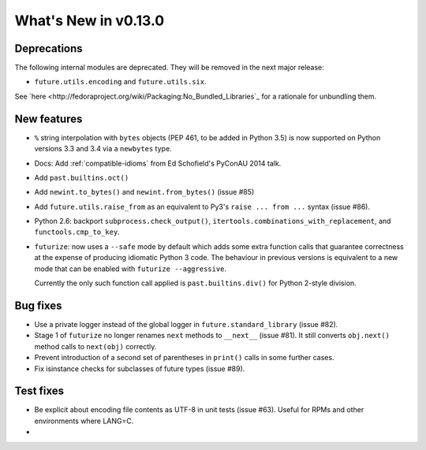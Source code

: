 .. whats-new-0.13

What's New in v0.13.0
*********************

Deprecations
------------

The following internal modules are deprecated. They will be removed in the next
major release:

- ``future.utils.encoding`` and ``future.utils.six``.

See `here <http://fedoraproject.org/wiki/Packaging:No_Bundled_Libraries`_ for a rationale for unbundling them.

.. - The duplicated ``with_metaclass`` and ``native`` functions and the PY2,
..   PYPY, PY3 constants in the ``past.utils`` module are now deprecated. Use the
..   corresponding functions and constants in ``future.utils`` instead.
..   ``past.utils`` will be removed by Python-Future version 1.0 unless some other  need for it arises by then.

New features
------------

- ``%`` string interpolation with ``bytes`` objects (PEP 461, to be added in
  Python 3.5) is now supported on Python versions 3.3 and 3.4 via a
  ``newbytes`` type.

- Docs: Add :ref:`compatible-idioms` from Ed Schofield's PyConAU 2014 talk.
- Add ``past.builtins.oct()``
- Add ``newint.to_bytes()`` and ``newint.from_bytes()`` (issue #85)
- Add ``future.utils.raise_from`` as an equivalent to Py3's ``raise ... from
  ...`` syntax (issue #86).
- Python 2.6: backport ``subprocess.check_output()``,
  ``itertools.combinations_with_replacement``, and ``functools.cmp_to_key``.
- ``futurize``: now uses a ``--safe`` mode by default which adds some
  extra function calls that guarantee correctness at the expense of producing
  idiomatic Python 3 code. The behaviour in previous versions is equivalent to
  a new mode that can be enabled with ``futurize --aggressive``.

  Currently the only such function call applied is ``past.builtins.div()`` for
  Python 2-style division.

Bug fixes
---------

- Use a private logger instead of the global logger in
  ``future.standard_library`` (issue #82).
- Stage 1 of ``futurize`` no longer renames ``next`` methods to ``__next__``
  (issue #81). It still converts ``obj.next()`` method calls to
  ``next(obj)`` correctly.
- Prevent introduction of a second set of parentheses in ``print()`` calls in
  some further cases.
- Fix isinstance checks for subclasses of future types (issue #89).

Test fixes
----------
- Be explicit about encoding file contents as UTF-8 in unit tests (issue #63). Useful for RPMs and other environments where LANG=C.
- 


